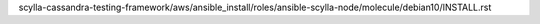 scylla-cassandra-testing-framework/aws/ansible_install/roles/ansible-scylla-node/molecule/debian10/INSTALL.rst